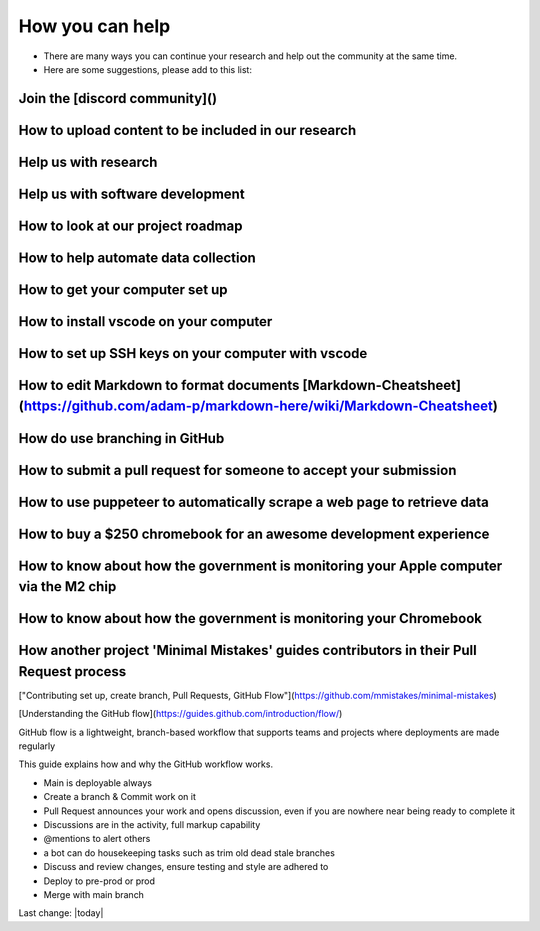 How you can help    
=======================================================================================


- There are many ways you can continue your research and help out the community at the same time.  
- Here are some suggestions, please add to this list:   


Join the [discord community]()    
------------------------------------------------------------------------------

How to upload content to be included in our research     
------------------------------------------------------------------------------

Help us with research     
------------------------------------------------------------------------------

Help us with software development     
------------------------------------------------------------------------------

How to look at our project roadmap     
------------------------------------------------------------------------------

How to help automate data collection     
------------------------------------------------------------------------------

How to get your computer set up     
------------------------------------------------------------------------------

How to install vscode on your computer     
------------------------------------------------------------------------------

How to set up SSH keys on your computer with vscode     
------------------------------------------------------------------------------

How to edit Markdown to format documents [Markdown-Cheatsheet](https://github.com/adam-p/markdown-here/wiki/Markdown-Cheatsheet)  
-----------------------------------------------------------------------------------------------------------------------------------

How do use branching in GitHub    
------------------------------------------------------------------------------

How to submit a pull request for someone to accept your submission    
------------------------------------------------------------------------------

How to use puppeteer to automatically scrape a web page to retrieve data     
------------------------------------------------------------------------------

How to buy a $250 chromebook for an awesome development experience     
------------------------------------------------------------------------------

How to know about how the government is monitoring your Apple computer via the M2 chip     
-----------------------------------------------------------------------------------------

How to know about how the government is monitoring your Chromebook     
------------------------------------------------------------------------------

How another project 'Minimal Mistakes' guides contributors in their Pull Request process    
-------------------------------------------------------------------------------------------

["Contributing set up, create branch, Pull Requests, GitHub Flow"](https://github.com/mmistakes/minimal-mistakes)  

[Understanding the GitHub flow](https://guides.github.com/introduction/flow/)  

GitHub flow is a lightweight, branch-based workflow that supports teams and projects where deployments are made regularly  
  
This guide explains how and why the GitHub workflow works.  
  

- Main is deployable always  
- Create a branch & Commit work on it  
- Pull Request announces your work and opens discussion, even if you are nowhere near being ready to complete it
- Discussions are in the activity, full markup capability  
- @mentions to alert others  
- a bot can do housekeeping tasks such as trim old dead stale branches  
- Discuss and review changes, ensure testing and style are adhered to  
- Deploy to pre-prod or prod  
- Merge with main branch 

Last change: |today|